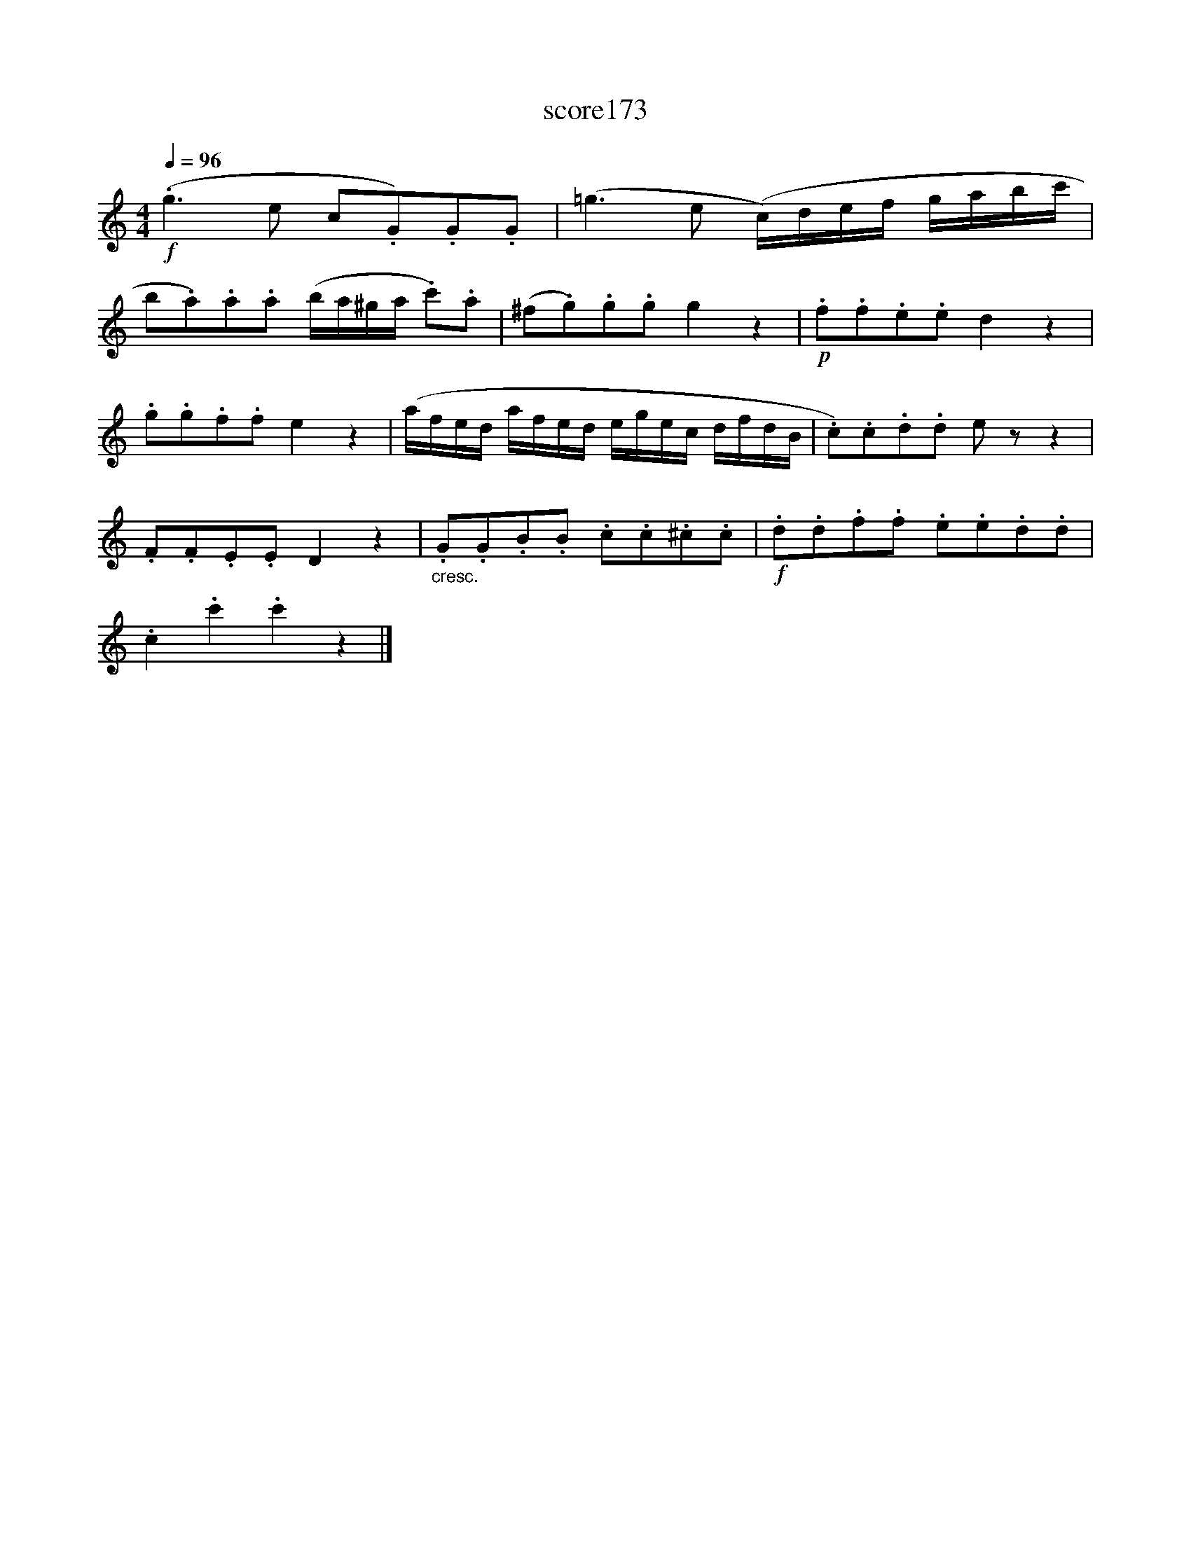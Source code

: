 X:85
T:score173
L:1/8
Q:1/4=96
M:4/4
I:linebreak $
K:C
!f! (.g3 e c.G).G.G | (=g3 e (c/)d/e/f/ g/a/b/c'/ |$ b.a).a.a (b/a/^g/a/ .c').a | %3
 (^f.g).g.g g2 z2 |!p! .f.f.e.e d2 z2 |$ .g.g.f.f e2 z2 | (a/f/e/d/ a/f/e/d/ e/g/e/c/ d/f/d/B/ | %7
 .c).c.d.d e z z2 |$ .F.F.E.E D2 z2 |"_cresc." .G.G.B.B .c.c.^c.c |!f! .d.d.f.f .e.e.d.d |$ %11
 .c2 .c'2 .c'2 z2 |] %12
